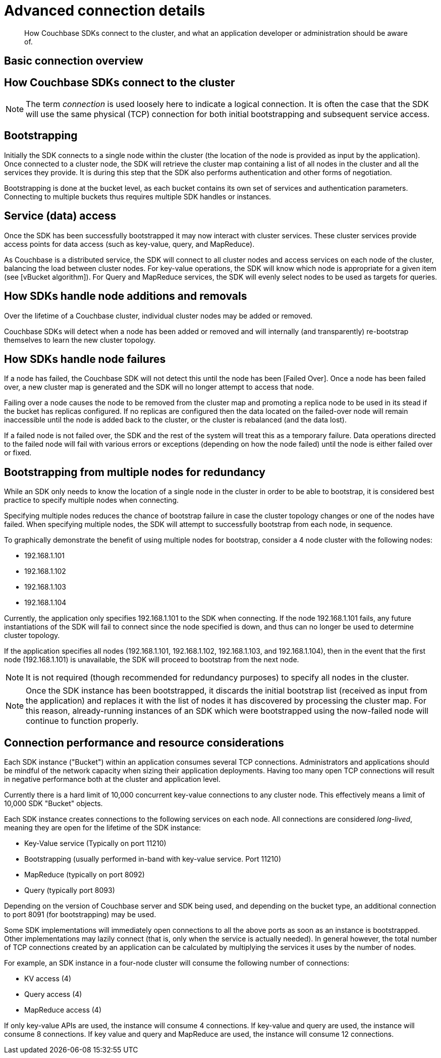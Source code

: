 [#concept_oml_lpm_zs]
= Advanced connection details

[abstract]
How Couchbase SDKs connect to the cluster, and what an application developer or administration should be aware of.

== Basic connection overview

== How Couchbase SDKs connect to the cluster

NOTE: The term [.term]_connection_ is used loosely here to indicate a logical connection.
It is often the case that the SDK will use the same physical (TCP) connection for both initial bootstrapping and subsequent service access.

== Bootstrapping

Initially the SDK connects to a single node within the cluster (the location of the node is provided as input by the application).
Once connected to a cluster node, the SDK will retrieve the cluster map containing a list of all nodes in the cluster and all the services they provide.
It is during this step that the SDK also performs authentication and other forms of negotiation.

Bootstrapping is done at the bucket level, as each bucket contains its own set of services and authentication parameters.
Connecting to multiple buckets thus requires multiple SDK handles or instances.

== Service (data) access

Once the SDK has been successfully bootstrapped it may now interact with cluster services.
These cluster services provide access points for data access (such as key-value, query, and MapReduce).

As Couchbase is a distributed service, the SDK will connect to all cluster nodes and access services on each node of the cluster, balancing the load between cluster nodes.
For key-value operations, the SDK will know which node is appropriate for a given item (see [vBucket algorithm]).
For Query and MapReduce services, the SDK will evenly select nodes to be used as targets for queries.

== How SDKs handle node additions and removals

Over the lifetime of a Couchbase cluster, individual cluster nodes may be added or removed.

Couchbase SDKs will detect when a node has been added or removed and will internally (and transparently) re-bootstrap themselves to learn the new cluster topology.

== How SDKs handle node failures

If a node has failed, the Couchbase SDK will not detect this until the node has been [Failed Over].
Once a node has been failed over, a new cluster map is generated and the SDK will no longer attempt to access that node.

Failing over a node causes the node to be removed from the cluster map and promoting a replica node to be used in its stead if the bucket has replicas configured.
If no replicas are configured then the data located on the failed-over node will remain inaccessible until the node is added back to the cluster, or the cluster is rebalanced (and the data lost).

If a failed node is not failed over, the SDK and the rest of the system will treat this as a temporary failure.
Data operations directed to the failed node will fail with various errors or exceptions (depending on how the node failed) until the node is either failed over or fixed.

== Bootstrapping from multiple nodes for redundancy

While an SDK only needs to know the location of a single node in the cluster in order to be able to bootstrap, it is considered best practice to specify multiple nodes when connecting.

Specifying multiple nodes reduces the chance of bootstrap failure in case the cluster topology changes or one of the nodes have failed.
When specifying multiple nodes, the SDK will attempt to successfully bootstrap from each node, in sequence.

To graphically demonstrate the benefit of using multiple nodes for bootstrap, consider a 4 node cluster with the following nodes:

[#ul_mwc_jqm_zs]
* 192.168.1.101
* 192.168.1.102
* 192.168.1.103
* 192.168.1.104

Currently, the application only specifies 192.168.1.101 to the SDK when connecting.
If the node 192.168.1.101 fails, any future instantiations of the SDK will fail to connect since the node specified is down, and thus can no longer be used to determine cluster topology.

If the application specifies all nodes (192.168.1.101, 192.168.1.102, 192.168.1.103, and  192.168.1.104), then in the event that the first node (192.168.1.101) is unavailable, the SDK will proceed to bootstrap from the next node.

NOTE: It is not required (though recommended for redundancy purposes) to specify all nodes in the cluster.

NOTE: Once the SDK instance has been bootstrapped, it discards the initial bootstrap list (received as input from the application) and replaces it with the list of nodes it has discovered by processing the cluster map.
For this reason, already-running instances of an SDK which were bootstrapped using the now-failed node will continue to function properly.

== Connection performance and resource considerations

Each SDK instance ("Bucket") within an application consumes several TCP connections.
Administrators and applications should be mindful of the network capacity when sizing their application deployments.
Having too many open TCP connections will result in negative performance both at the cluster and application level.

Currently there is a hard limit of 10,000 concurrent key-value connections to any cluster node.
This effectively means a limit of 10,000 SDK "Bucket" objects.

Each SDK instance creates connections to the following services on each node.
All connections are considered _long-lived_, meaning they are open for the lifetime of the SDK instance:

[#ul_obj_sqm_zs]
* Key-Value service (Typically on port 11210)
* Bootstrapping (usually performed in-band with key-value service.
Port 11210)
* MapReduce (typically on port 8092)
* Query (typically port 8093)

Depending on the version of Couchbase server and SDK being used, and depending on the bucket type, an additional connection to port 8091 (for bootstrapping) may be used.

Some SDK implementations will immediately open connections to all the above ports as soon as an instance is bootstrapped.
Other implementations may lazily connect (that is, only when the service is actually needed).
In general however, the total number of TCP connections created by an application can be calculated by multiplying the services it uses by the number of nodes.

For example, an SDK instance in a four-node cluster will consume the following number of connections:

[#ul_js2_vqm_zs]
* KV access (4)
* Query access (4)
* MapReduce access (4)

If only key-value APIs are used, the instance will consume 4 connections.
If key-value and query are used, the instance will consume 8 connections.
If key value and query and MapReduce are used, the instance will consume 12 connections.
